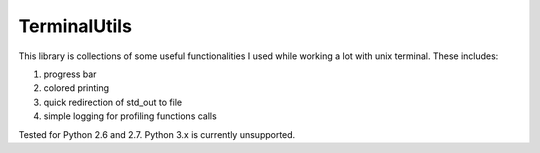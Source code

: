 TerminalUtils
=============

|Build-Status| 

This library is collections of some useful functionalities I used while working a lot with unix terminal.
These includes:

1. progress bar
2. colored printing 
3. quick redirection of std_out to file
4. simple logging for profiling functions calls

Tested for Python 2.6 and 2.7. Python 3.x is currently unsupported.

.. |Build-Status| image:: https://travis-ci.org/stovorov/TerminalUtils.svg?branch=master
